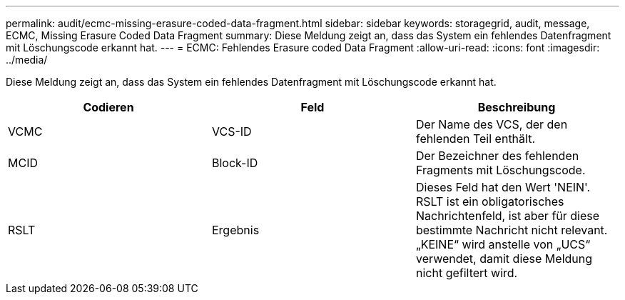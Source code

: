 ---
permalink: audit/ecmc-missing-erasure-coded-data-fragment.html 
sidebar: sidebar 
keywords: storagegrid, audit, message, ECMC, Missing Erasure Coded Data Fragment 
summary: Diese Meldung zeigt an, dass das System ein fehlendes Datenfragment mit Löschungscode erkannt hat. 
---
= ECMC: Fehlendes Erasure coded Data Fragment
:allow-uri-read: 
:icons: font
:imagesdir: ../media/


[role="lead"]
Diese Meldung zeigt an, dass das System ein fehlendes Datenfragment mit Löschungscode erkannt hat.

|===
| Codieren | Feld | Beschreibung 


 a| 
VCMC
 a| 
VCS-ID
 a| 
Der Name des VCS, der den fehlenden Teil enthält.



 a| 
MCID
 a| 
Block-ID
 a| 
Der Bezeichner des fehlenden Fragments mit Löschungscode.



 a| 
RSLT
 a| 
Ergebnis
 a| 
Dieses Feld hat den Wert 'NEIN'. RSLT ist ein obligatorisches Nachrichtenfeld, ist aber für diese bestimmte Nachricht nicht relevant. „KEINE“ wird anstelle von „UCS“ verwendet, damit diese Meldung nicht gefiltert wird.

|===